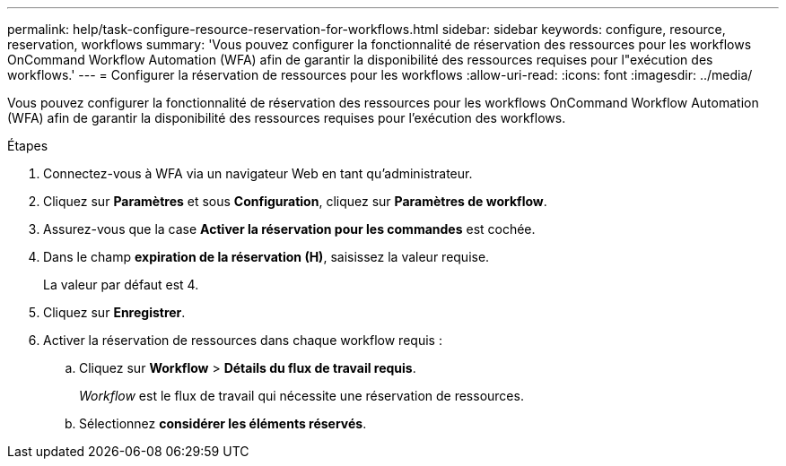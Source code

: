 ---
permalink: help/task-configure-resource-reservation-for-workflows.html 
sidebar: sidebar 
keywords: configure, resource, reservation, workflows 
summary: 'Vous pouvez configurer la fonctionnalité de réservation des ressources pour les workflows OnCommand Workflow Automation (WFA) afin de garantir la disponibilité des ressources requises pour l"exécution des workflows.' 
---
= Configurer la réservation de ressources pour les workflows
:allow-uri-read: 
:icons: font
:imagesdir: ../media/


[role="lead"]
Vous pouvez configurer la fonctionnalité de réservation des ressources pour les workflows OnCommand Workflow Automation (WFA) afin de garantir la disponibilité des ressources requises pour l'exécution des workflows.

.Étapes
. Connectez-vous à WFA via un navigateur Web en tant qu'administrateur.
. Cliquez sur *Paramètres* et sous *Configuration*, cliquez sur *Paramètres de workflow*.
. Assurez-vous que la case *Activer la réservation pour les commandes* est cochée.
. Dans le champ *expiration de la réservation (H)*, saisissez la valeur requise.
+
La valeur par défaut est 4.

. Cliquez sur *Enregistrer*.
. Activer la réservation de ressources dans chaque workflow requis :
+
.. Cliquez sur *Workflow* > *Détails du flux de travail requis*.
+
_Workflow_ est le flux de travail qui nécessite une réservation de ressources.

.. Sélectionnez *considérer les éléments réservés*.



